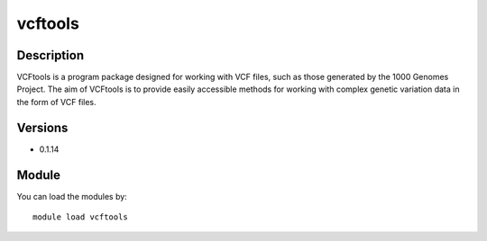 .. _backbone-label:

vcftools
==============================

Description
~~~~~~~~
VCFtools is a program package designed for working with VCF files, such as those generated by the 1000 Genomes Project. The aim of VCFtools is to provide easily accessible methods for working with complex genetic variation data in the form of VCF files.

Versions
~~~~~~~~
- 0.1.14

Module
~~~~~~~~
You can load the modules by::

    module load vcftools

